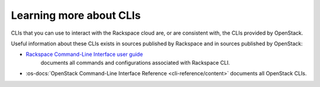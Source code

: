 .. _moreinfo-cli:

^^^^^^^^^^^^^^^^^^^^^^^^
Learning more about CLIs
^^^^^^^^^^^^^^^^^^^^^^^^
CLIs that you can use to interact with the Rackspace cloud
are, or are consistent with,
the CLIs provided by OpenStack.

Useful information about these CLIs exists in sources published by
Rackspace and in sources published by OpenStack:

* `Rackspace Command-Line Interface user guide <https://developer.rackspace.com/docs/rack-cli/>`__
   documents all commands and configurations associated with Rackspace CLI.

* :os-docs:`OpenStack Command-Line Interface Reference <cli-reference/content>`
  documents all OpenStack CLIs.
